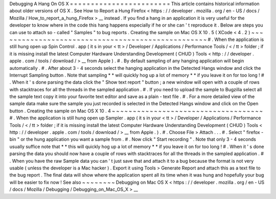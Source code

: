 Debugging
A
Hang
On
OS
X
=
=
=
=
=
=
=
=
=
=
=
=
=
=
=
=
=
=
=
=
=
=
=
=
This
article
contains
historical
information
about
older
versions
of
OS
X
.
See
How
to
Report
a
Hung
Firefox
<
https
:
/
/
developer
.
mozilla
.
org
/
en
-
US
/
docs
/
Mozilla
/
How_to_report_a_hung_Firefox
>
__
instead
.
If
you
find
a
hang
in
an
application
it
is
very
useful
for
the
developer
to
know
where
in
the
code
this
hang
happens
especially
if
he
or
she
can
'
t
reproduce
it
.
Below
are
steps
you
can
use
to
attach
so
-
called
"
Samples
"
to
bug
reports
.
Creating
the
sample
on
Mac
OS
X
10
.
5
(
XCode
<
4
.
2
)
~
~
~
~
~
~
~
~
~
~
~
~
~
~
~
~
~
~
~
~
~
~
~
~
~
~
~
~
~
~
~
~
~
~
~
~
~
~
~
~
~
~
~
~
~
~
~
~
~
~
#
.
When
the
application
is
still
hung
open
up
Spin
Control
.
app
(
it
s
in
your
<
tt
>
/
Developer
/
Applications
/
Performance
Tools
/
<
/
tt
>
folder
;
if
it
is
missing
install
the
latest
Computer
Hardware
Understanding
Development
(
CHUD
)
Tools
<
http
:
/
/
developer
.
apple
.
com
/
tools
/
download
/
>
__
from
Apple
)
.
#
.
By
default
sampling
of
any
hanging
application
will
begin
automatically
.
#
.
After
about
3
-
4
seconds
select
the
hanging
application
in
the
Detected
Hangs
window
and
click
the
Interrupt
Sampling
button
.
Note
that
sampling
*
*
will
quickly
hog
up
a
lot
of
memory
*
*
if
you
leave
it
on
for
too
long
!
#
.
When
it
'
s
done
parsing
the
data
click
the
"
Show
text
report
"
button
;
a
new
window
will
open
with
a
couple
of
rows
with
stacktraces
for
all
the
threads
in
the
sampled
application
.
#
.
If
you
need
to
upload
the
sample
to
Bugzilla
select
all
the
sample
text
copy
it
into
your
favorite
text
editor
and
save
as
a
plain
-
text
file
.
#
.
For
a
more
detailed
view
of
the
sample
data
make
sure
the
sample
you
just
recorded
is
selected
in
the
Detected
Hangs
window
and
click
on
the
Open
button
.
Creating
the
sample
on
Mac
OS
X
10
.
4
~
~
~
~
~
~
~
~
~
~
~
~
~
~
~
~
~
~
~
~
~
~
~
~
~
~
~
~
~
~
~
~
~
~
~
~
#
.
When
the
application
is
still
hung
open
up
Sampler
.
app
(
it
s
in
your
<
tt
>
/
Developer
/
Applications
/
Performance
Tools
/
<
/
tt
>
folder
;
if
it
is
missing
install
the
latest
Computer
Hardware
Understanding
Development
(
CHUD
)
Tools
<
http
:
/
/
developer
.
apple
.
com
/
tools
/
download
/
>
__
from
Apple
.
)
.
#
.
Choose
File
>
Attach
.
.
.
#
.
Select
"
firefox
-
bin
"
or
the
hung
application
you
want
a
sample
from
.
#
.
Now
click
"
Start
recording
"
.
Note
that
only
3
-
4
seconds
usually
suffice
note
that
*
*
this
will
quickly
hog
up
a
lot
of
memory
*
*
if
you
leave
it
on
for
too
long
!
#
.
When
it
'
s
done
parsing
the
data
you
should
now
have
a
couple
of
rows
with
stacktraces
for
all
the
threads
in
the
sampled
application
.
#
.
When
you
have
the
raw
Sample
data
you
can
'
t
just
save
that
and
attach
it
to
a
bug
because
the
format
is
not
very
usable
(
unless
the
developer
is
a
Mac
hacker
)
.
Export
it
using
Tools
>
Generate
Report
and
attach
this
as
a
text
file
to
the
bug
report
.
The
final
data
will
show
where
the
application
spent
all
its
time
when
it
was
hung
and
hopefully
your
bug
will
be
easier
to
fix
now
!
See
also
~
~
~
~
~
~
~
~
Debugging
on
Mac
OS
X
<
https
:
/
/
developer
.
mozilla
.
org
/
en
-
US
/
docs
/
Mozilla
/
Debugging
/
Debugging_on_Mac_OS_X
>
__
